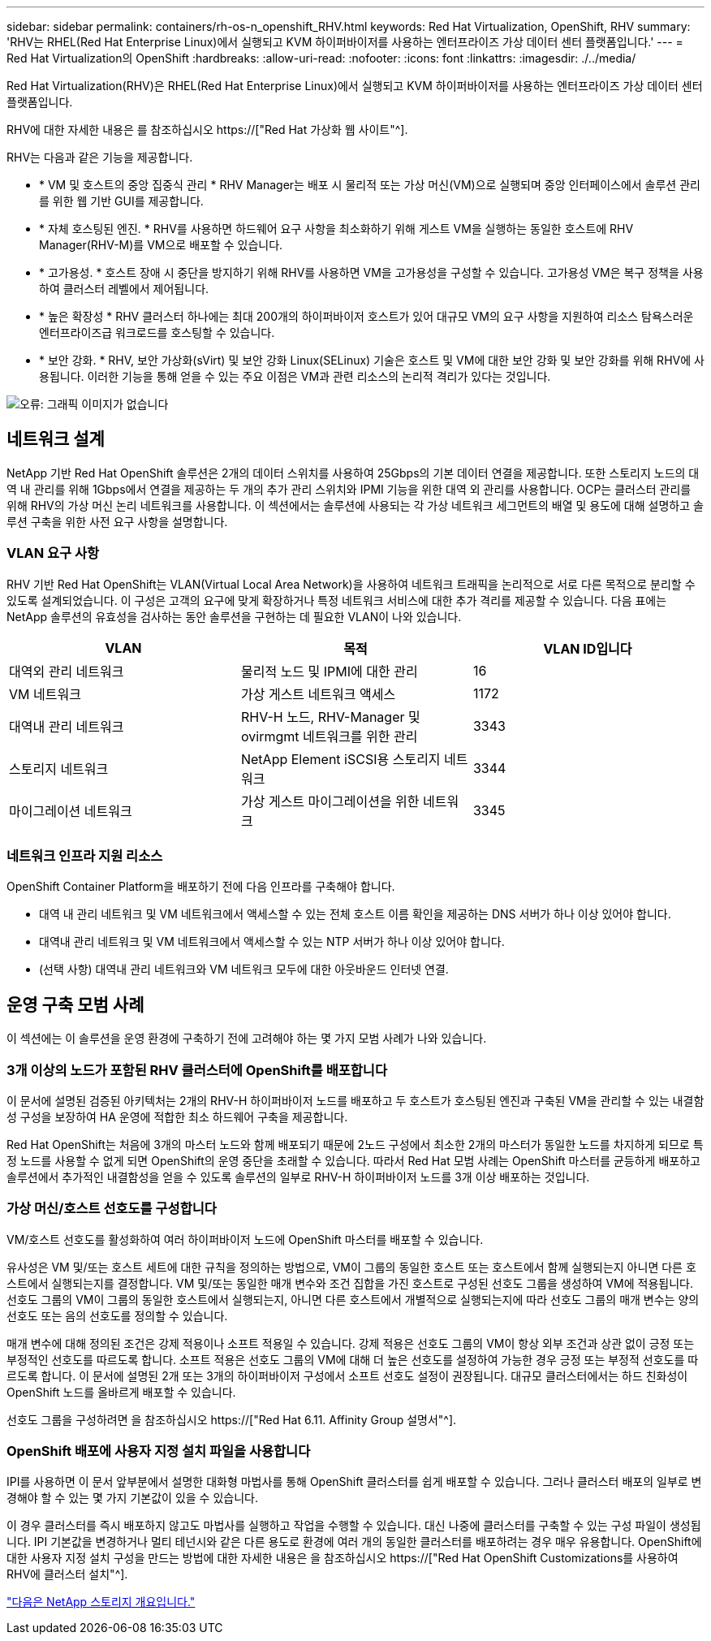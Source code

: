 ---
sidebar: sidebar 
permalink: containers/rh-os-n_openshift_RHV.html 
keywords: Red Hat Virtualization, OpenShift, RHV 
summary: 'RHV는 RHEL(Red Hat Enterprise Linux)에서 실행되고 KVM 하이퍼바이저를 사용하는 엔터프라이즈 가상 데이터 센터 플랫폼입니다.' 
---
= Red Hat Virtualization의 OpenShift
:hardbreaks:
:allow-uri-read: 
:nofooter: 
:icons: font
:linkattrs: 
:imagesdir: ./../media/


Red Hat Virtualization(RHV)은 RHEL(Red Hat Enterprise Linux)에서 실행되고 KVM 하이퍼바이저를 사용하는 엔터프라이즈 가상 데이터 센터 플랫폼입니다.

RHV에 대한 자세한 내용은 를 참조하십시오 https://["Red Hat 가상화 웹 사이트"^].

RHV는 다음과 같은 기능을 제공합니다.

* * VM 및 호스트의 중앙 집중식 관리 * RHV Manager는 배포 시 물리적 또는 가상 머신(VM)으로 실행되며 중앙 인터페이스에서 솔루션 관리를 위한 웹 기반 GUI를 제공합니다.
* * 자체 호스팅된 엔진. * RHV를 사용하면 하드웨어 요구 사항을 최소화하기 위해 게스트 VM을 실행하는 동일한 호스트에 RHV Manager(RHV-M)를 VM으로 배포할 수 있습니다.
* * 고가용성. * 호스트 장애 시 중단을 방지하기 위해 RHV를 사용하면 VM을 고가용성을 구성할 수 있습니다. 고가용성 VM은 복구 정책을 사용하여 클러스터 레벨에서 제어됩니다.
* * 높은 확장성 * RHV 클러스터 하나에는 최대 200개의 하이퍼바이저 호스트가 있어 대규모 VM의 요구 사항을 지원하여 리소스 탐욕스러운 엔터프라이즈급 워크로드를 호스팅할 수 있습니다.
* * 보안 강화. * RHV, 보안 가상화(sVirt) 및 보안 강화 Linux(SELinux) 기술은 호스트 및 VM에 대한 보안 강화 및 보안 강화를 위해 RHV에 사용됩니다. 이러한 기능을 통해 얻을 수 있는 주요 이점은 VM과 관련 리소스의 논리적 격리가 있다는 것입니다.


image:redhat_openshift_image3.png["오류: 그래픽 이미지가 없습니다"]



== 네트워크 설계

NetApp 기반 Red Hat OpenShift 솔루션은 2개의 데이터 스위치를 사용하여 25Gbps의 기본 데이터 연결을 제공합니다. 또한 스토리지 노드의 대역 내 관리를 위해 1Gbps에서 연결을 제공하는 두 개의 추가 관리 스위치와 IPMI 기능을 위한 대역 외 관리를 사용합니다. OCP는 클러스터 관리를 위해 RHV의 가상 머신 논리 네트워크를 사용합니다. 이 섹션에서는 솔루션에 사용되는 각 가상 네트워크 세그먼트의 배열 및 용도에 대해 설명하고 솔루션 구축을 위한 사전 요구 사항을 설명합니다.



=== VLAN 요구 사항

RHV 기반 Red Hat OpenShift는 VLAN(Virtual Local Area Network)을 사용하여 네트워크 트래픽을 논리적으로 서로 다른 목적으로 분리할 수 있도록 설계되었습니다. 이 구성은 고객의 요구에 맞게 확장하거나 특정 네트워크 서비스에 대한 추가 격리를 제공할 수 있습니다. 다음 표에는 NetApp 솔루션의 유효성을 검사하는 동안 솔루션을 구현하는 데 필요한 VLAN이 나와 있습니다.

|===
| VLAN | 목적 | VLAN ID입니다 


| 대역외 관리 네트워크 | 물리적 노드 및 IPMI에 대한 관리 | 16 


| VM 네트워크 | 가상 게스트 네트워크 액세스 | 1172 


| 대역내 관리 네트워크 | RHV-H 노드, RHV-Manager 및 ovirmgmt 네트워크를 위한 관리 | 3343 


| 스토리지 네트워크 | NetApp Element iSCSI용 스토리지 네트워크 | 3344 


| 마이그레이션 네트워크 | 가상 게스트 마이그레이션을 위한 네트워크 | 3345 
|===


=== 네트워크 인프라 지원 리소스

OpenShift Container Platform을 배포하기 전에 다음 인프라를 구축해야 합니다.

* 대역 내 관리 네트워크 및 VM 네트워크에서 액세스할 수 있는 전체 호스트 이름 확인을 제공하는 DNS 서버가 하나 이상 있어야 합니다.
* 대역내 관리 네트워크 및 VM 네트워크에서 액세스할 수 있는 NTP 서버가 하나 이상 있어야 합니다.
* (선택 사항) 대역내 관리 네트워크와 VM 네트워크 모두에 대한 아웃바운드 인터넷 연결.




== 운영 구축 모범 사례

이 섹션에는 이 솔루션을 운영 환경에 구축하기 전에 고려해야 하는 몇 가지 모범 사례가 나와 있습니다.



=== 3개 이상의 노드가 포함된 RHV 클러스터에 OpenShift를 배포합니다

이 문서에 설명된 검증된 아키텍처는 2개의 RHV-H 하이퍼바이저 노드를 배포하고 두 호스트가 호스팅된 엔진과 구축된 VM을 관리할 수 있는 내결함성 구성을 보장하여 HA 운영에 적합한 최소 하드웨어 구축을 제공합니다.

Red Hat OpenShift는 처음에 3개의 마스터 노드와 함께 배포되기 때문에 2노드 구성에서 최소한 2개의 마스터가 동일한 노드를 차지하게 되므로 특정 노드를 사용할 수 없게 되면 OpenShift의 운영 중단을 초래할 수 있습니다. 따라서 Red Hat 모범 사례는 OpenShift 마스터를 균등하게 배포하고 솔루션에서 추가적인 내결함성을 얻을 수 있도록 솔루션의 일부로 RHV-H 하이퍼바이저 노드를 3개 이상 배포하는 것입니다.



=== 가상 머신/호스트 선호도를 구성합니다

VM/호스트 선호도를 활성화하여 여러 하이퍼바이저 노드에 OpenShift 마스터를 배포할 수 있습니다.

유사성은 VM 및/또는 호스트 세트에 대한 규칙을 정의하는 방법으로, VM이 그룹의 동일한 호스트 또는 호스트에서 함께 실행되는지 아니면 다른 호스트에서 실행되는지를 결정합니다. VM 및/또는 동일한 매개 변수와 조건 집합을 가진 호스트로 구성된 선호도 그룹을 생성하여 VM에 적용됩니다. 선호도 그룹의 VM이 그룹의 동일한 호스트에서 실행되는지, 아니면 다른 호스트에서 개별적으로 실행되는지에 따라 선호도 그룹의 매개 변수는 양의 선호도 또는 음의 선호도를 정의할 수 있습니다.

매개 변수에 대해 정의된 조건은 강제 적용이나 소프트 적용일 수 있습니다. 강제 적용은 선호도 그룹의 VM이 항상 외부 조건과 상관 없이 긍정 또는 부정적인 선호도를 따르도록 합니다. 소프트 적용은 선호도 그룹의 VM에 대해 더 높은 선호도를 설정하여 가능한 경우 긍정 또는 부정적 선호도를 따르도록 합니다. 이 문서에 설명된 2개 또는 3개의 하이퍼바이저 구성에서 소프트 선호도 설정이 권장됩니다. 대규모 클러스터에서는 하드 친화성이 OpenShift 노드를 올바르게 배포할 수 있습니다.

선호도 그룹을 구성하려면 을 참조하십시오 https://["Red Hat 6.11. Affinity Group 설명서"^].



=== OpenShift 배포에 사용자 지정 설치 파일을 사용합니다

IPI를 사용하면 이 문서 앞부분에서 설명한 대화형 마법사를 통해 OpenShift 클러스터를 쉽게 배포할 수 있습니다. 그러나 클러스터 배포의 일부로 변경해야 할 수 있는 몇 가지 기본값이 있을 수 있습니다.

이 경우 클러스터를 즉시 배포하지 않고도 마법사를 실행하고 작업을 수행할 수 있습니다. 대신 나중에 클러스터를 구축할 수 있는 구성 파일이 생성됩니다. IPI 기본값을 변경하거나 멀티 테넌시와 같은 다른 용도로 환경에 여러 개의 동일한 클러스터를 배포하려는 경우 매우 유용합니다. OpenShift에 대한 사용자 지정 설치 구성을 만드는 방법에 대한 자세한 내용은 을 참조하십시오 https://["Red Hat OpenShift Customizations를 사용하여 RHV에 클러스터 설치"^].

link:rh-os-n_overview_netapp.html["다음은 NetApp 스토리지 개요입니다."]
